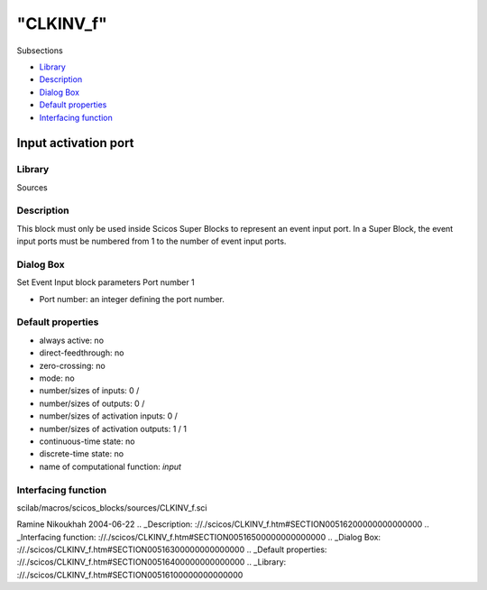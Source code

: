 ====
"CLKINV_f"
====

Subsections

+ `Library`_
+ `Description`_
+ `Dialog Box`_
+ `Default properties`_
+ `Interfacing function`_







Input activation port
---------------------



Library
~~~~~~~
Sources


Description
~~~~~~~~~~~
This block must only be used inside Scicos Super Blocks to represent
an event input port. In a Super Block, the event input ports must be
numbered from 1 to the number of event input ports.


Dialog Box
~~~~~~~~~~
Set Event Input block parameters Port number 1

+ Port number: an integer defining the port number.




Default properties
~~~~~~~~~~~~~~~~~~


+ always active: no
+ direct-feedthrough: no
+ zero-crossing: no
+ mode: no
+ number/sizes of inputs: 0 /
+ number/sizes of outputs: 0 /
+ number/sizes of activation inputs: 0 /
+ number/sizes of activation outputs: 1 / 1
+ continuous-time state: no
+ discrete-time state: no
+ name of computational function: *input*



Interfacing function
~~~~~~~~~~~~~~~~~~~~
scilab/macros/scicos_blocks/sources/CLKINV_f.sci


Ramine Nikoukhah 2004-06-22
.. _Description: ://./scicos/CLKINV_f.htm#SECTION00516200000000000000
.. _Interfacing function: ://./scicos/CLKINV_f.htm#SECTION00516500000000000000
.. _Dialog Box: ://./scicos/CLKINV_f.htm#SECTION00516300000000000000
.. _Default properties: ://./scicos/CLKINV_f.htm#SECTION00516400000000000000
.. _Library: ://./scicos/CLKINV_f.htm#SECTION00516100000000000000


